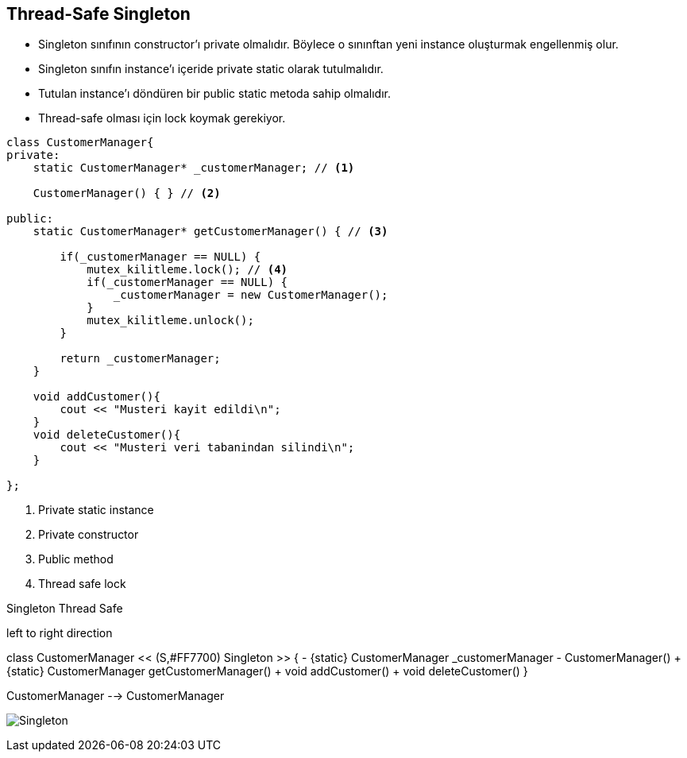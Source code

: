 == Thread-Safe Singleton

* Singleton sınıfının constructor’ı private olmalıdır. Böylece o sınınftan yeni instance oluşturmak engellenmiş olur.

* Singleton sınıfın instance’ı içeride private static olarak tutulmalıdır.

* Tutulan instance’ı döndüren bir public static metoda sahip olmalıdır.

* Thread-safe olması için lock koymak gerekiyor.

[source,cpp]
----
class CustomerManager{
private:
    static CustomerManager* _customerManager; // <1>

    CustomerManager() { } // <2>

public:
    static CustomerManager* getCustomerManager() { // <3>

        if(_customerManager == NULL) {
            mutex_kilitleme.lock(); // <4>
            if(_customerManager == NULL) {
                _customerManager = new CustomerManager();
            }
            mutex_kilitleme.unlock();
        }

        return _customerManager;
    }

    void addCustomer(){
        cout << "Musteri kayit edildi\n";
    }
    void deleteCustomer(){
        cout << "Musteri veri tabanindan silindi\n";
    }

};
----
<1> Private static instance
<2> Private constructor
<3> Public method
<4> Thread safe lock 


.Singleton Thread Safe 
[uml,file="singleton_thread_safe.png"]
--
left to right direction



class CustomerManager << (S,#FF7700) Singleton >> {
  - {static} CustomerManager _customerManager
  - CustomerManager()
  + {static} CustomerManager getCustomerManager()
  + void addCustomer()
  + void deleteCustomer()
}

CustomerManager --> CustomerManager

--

image:singleton_thread_safe.png[Singleton,role="right"]

